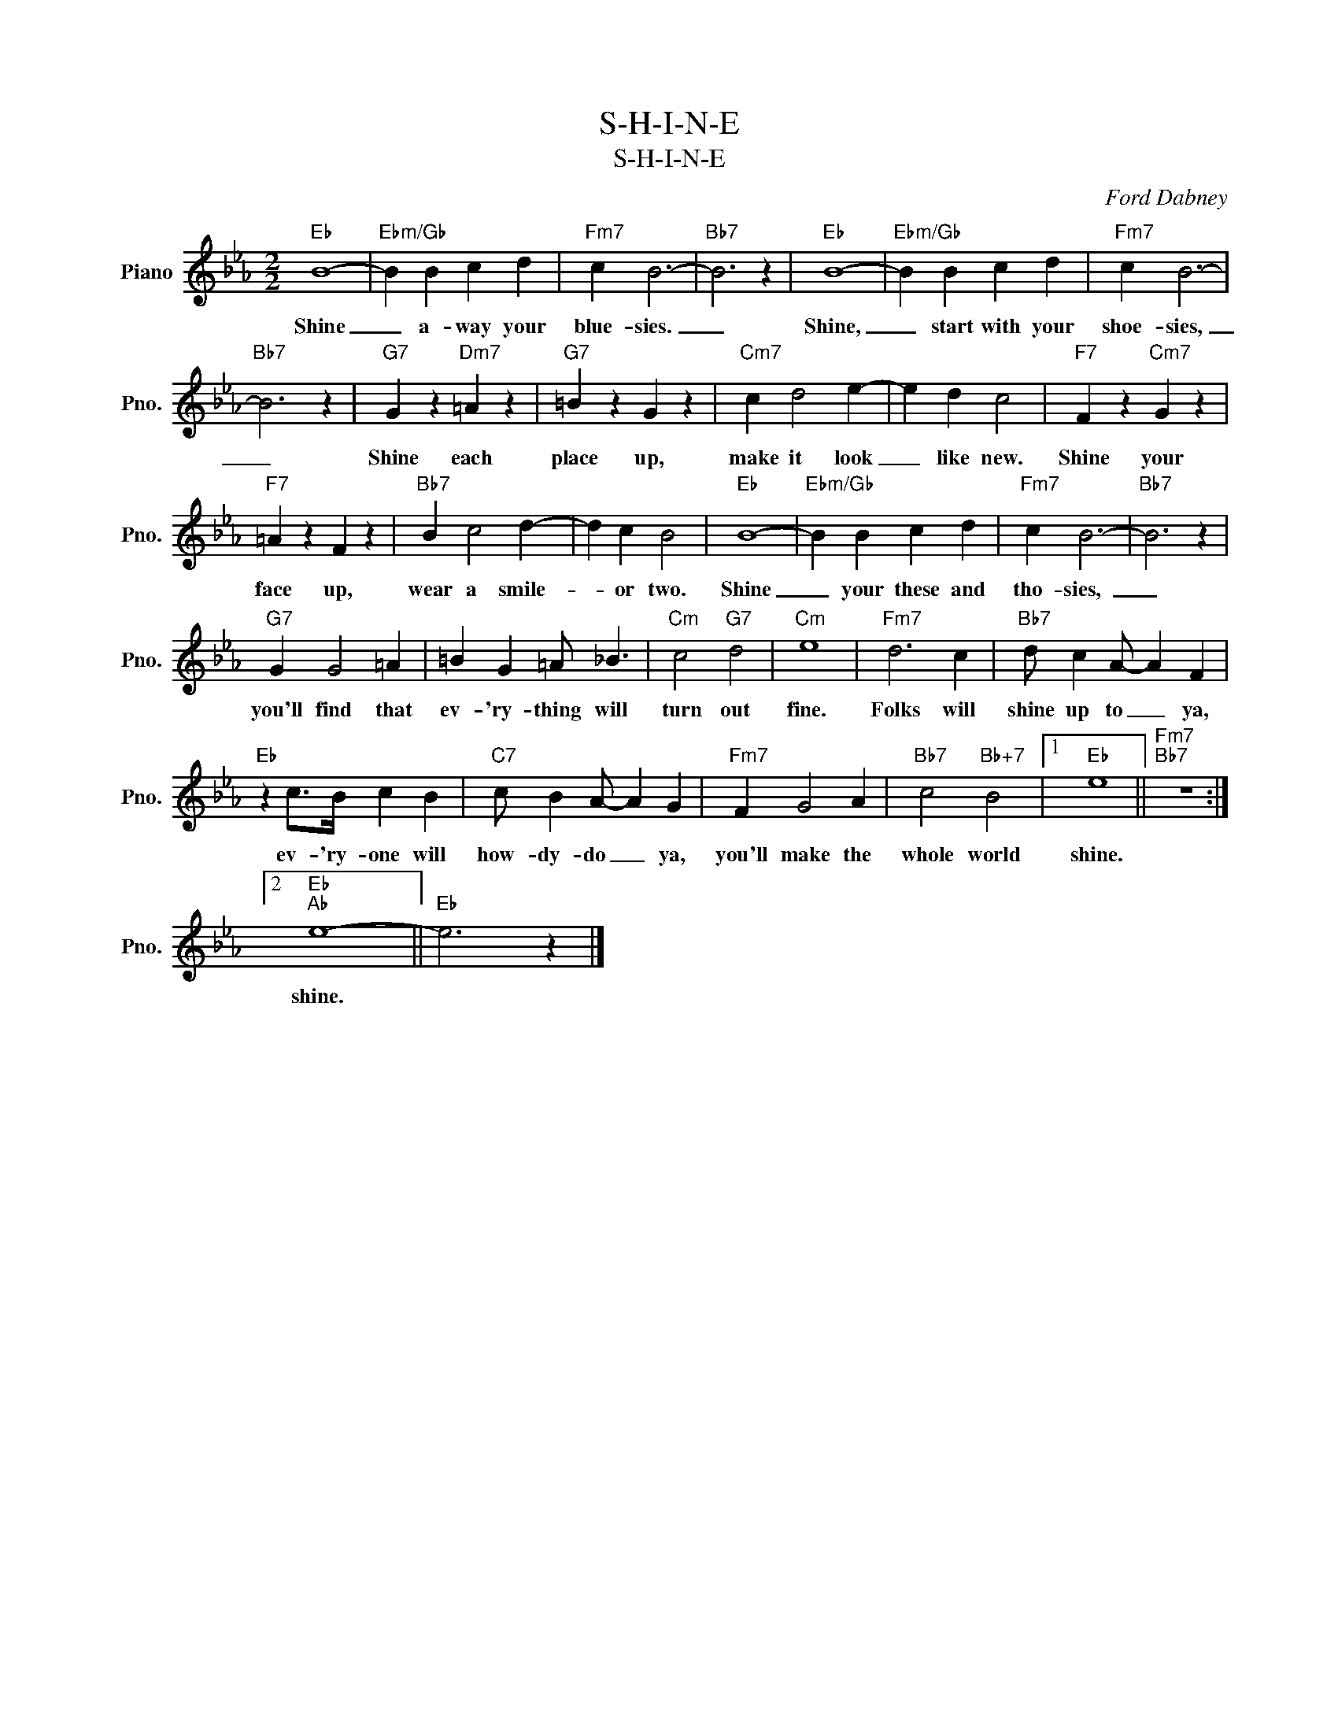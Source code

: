 X:1
T:S-H-I-N-E
T:S-H-I-N-E
C:Ford Dabney
Z:All Rights Reserved
L:1/4
M:2/2
K:Eb
V:1 treble nm="Piano" snm="Pno."
%%MIDI program 0
V:1
"Eb" B4- |"Ebm/Gb" B B c d |"Fm7" c B3- |"Bb7" B3 z |"Eb" B4- |"Ebm/Gb" B B c d |"Fm7" c B3- | %7
w: Shine|_ a- way your|blue- sies.|_|Shine,|_ start with your|shoe- sies,|
"Bb7" B3 z |"G7" G z"Dm7" =A z |"G7" =B z G z |"Cm7" c d2 e- | e d c2 |"F7" F z"Cm7" G z | %13
w: _|Shine each|place up,|make it look|_ like new.|Shine your|
"F7" =A z F z |"Bb7" B c2 d- | d c B2 |"Eb" B4- |"Ebm/Gb" B B c d |"Fm7" c B3- |"Bb7" B3 z | %20
w: face up,|wear a smile-|* or two.|Shine|_ your these and|tho- sies,~|_|
"G7" G G2 =A | =B G =A/ _B3/2 |"Cm" c2"G7" d2 |"Cm" e4 |"Fm7" d3 c |"Bb7" d/ c A/- A F | %26
w: you'll find that|ev- 'ry- thing will|turn out|fine.|Folks will|shine up to _ ya,|
"Eb" z c/>B/ c B |"C7" c/ B A/- A G |"Fm7" F G2 A |"Bb7" c2"Bb+7" B2 |1"Eb" e4 ||"Fm7""Bb7" z4 :|2 %32
w: ev- 'ry- one will|how- dy- do _ ya,|you'll make the|whole world|shine.||
"Eb""Ab" e4- ||"Eb" e3 z |] %34
w: shine.||

